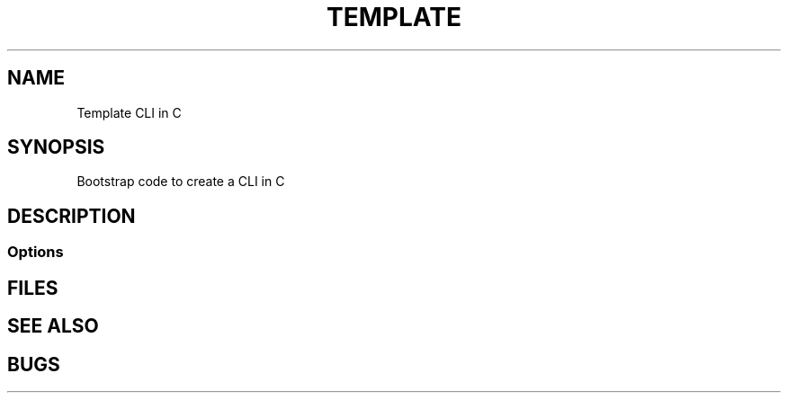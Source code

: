 .TH TEMPLATE 1 "23 Jun 21"
.SH NAME
Template CLI in C
.SH SYNOPSIS
Bootstrap code to create a CLI in C
.SH DESCRIPTION
.SS Options
.SH FILES
.SH "SEE ALSO"
.SH BUGS

